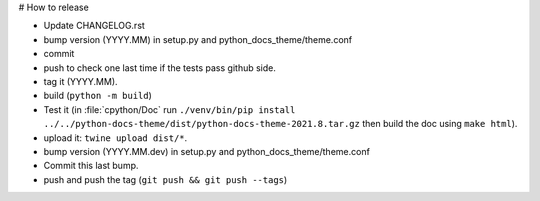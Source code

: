 # How to release

- Update CHANGELOG.rst
- bump version (YYYY.MM) in setup.py and python_docs_theme/theme.conf
- commit
- push to check one last time if the tests pass github side.
- tag it (YYYY.MM).
- build (``python -m build``)
- Test it (in :file:`cpython/Doc` run
  ``./venv/bin/pip install ../../python-docs-theme/dist/python-docs-theme-2021.8.tar.gz``
  then build the doc using ``make html``).
- upload it: ``twine upload dist/*``.
- bump version (YYYY.MM.dev) in setup.py and python_docs_theme/theme.conf
- Commit this last bump.
- push and push the tag (``git push && git push --tags``)
